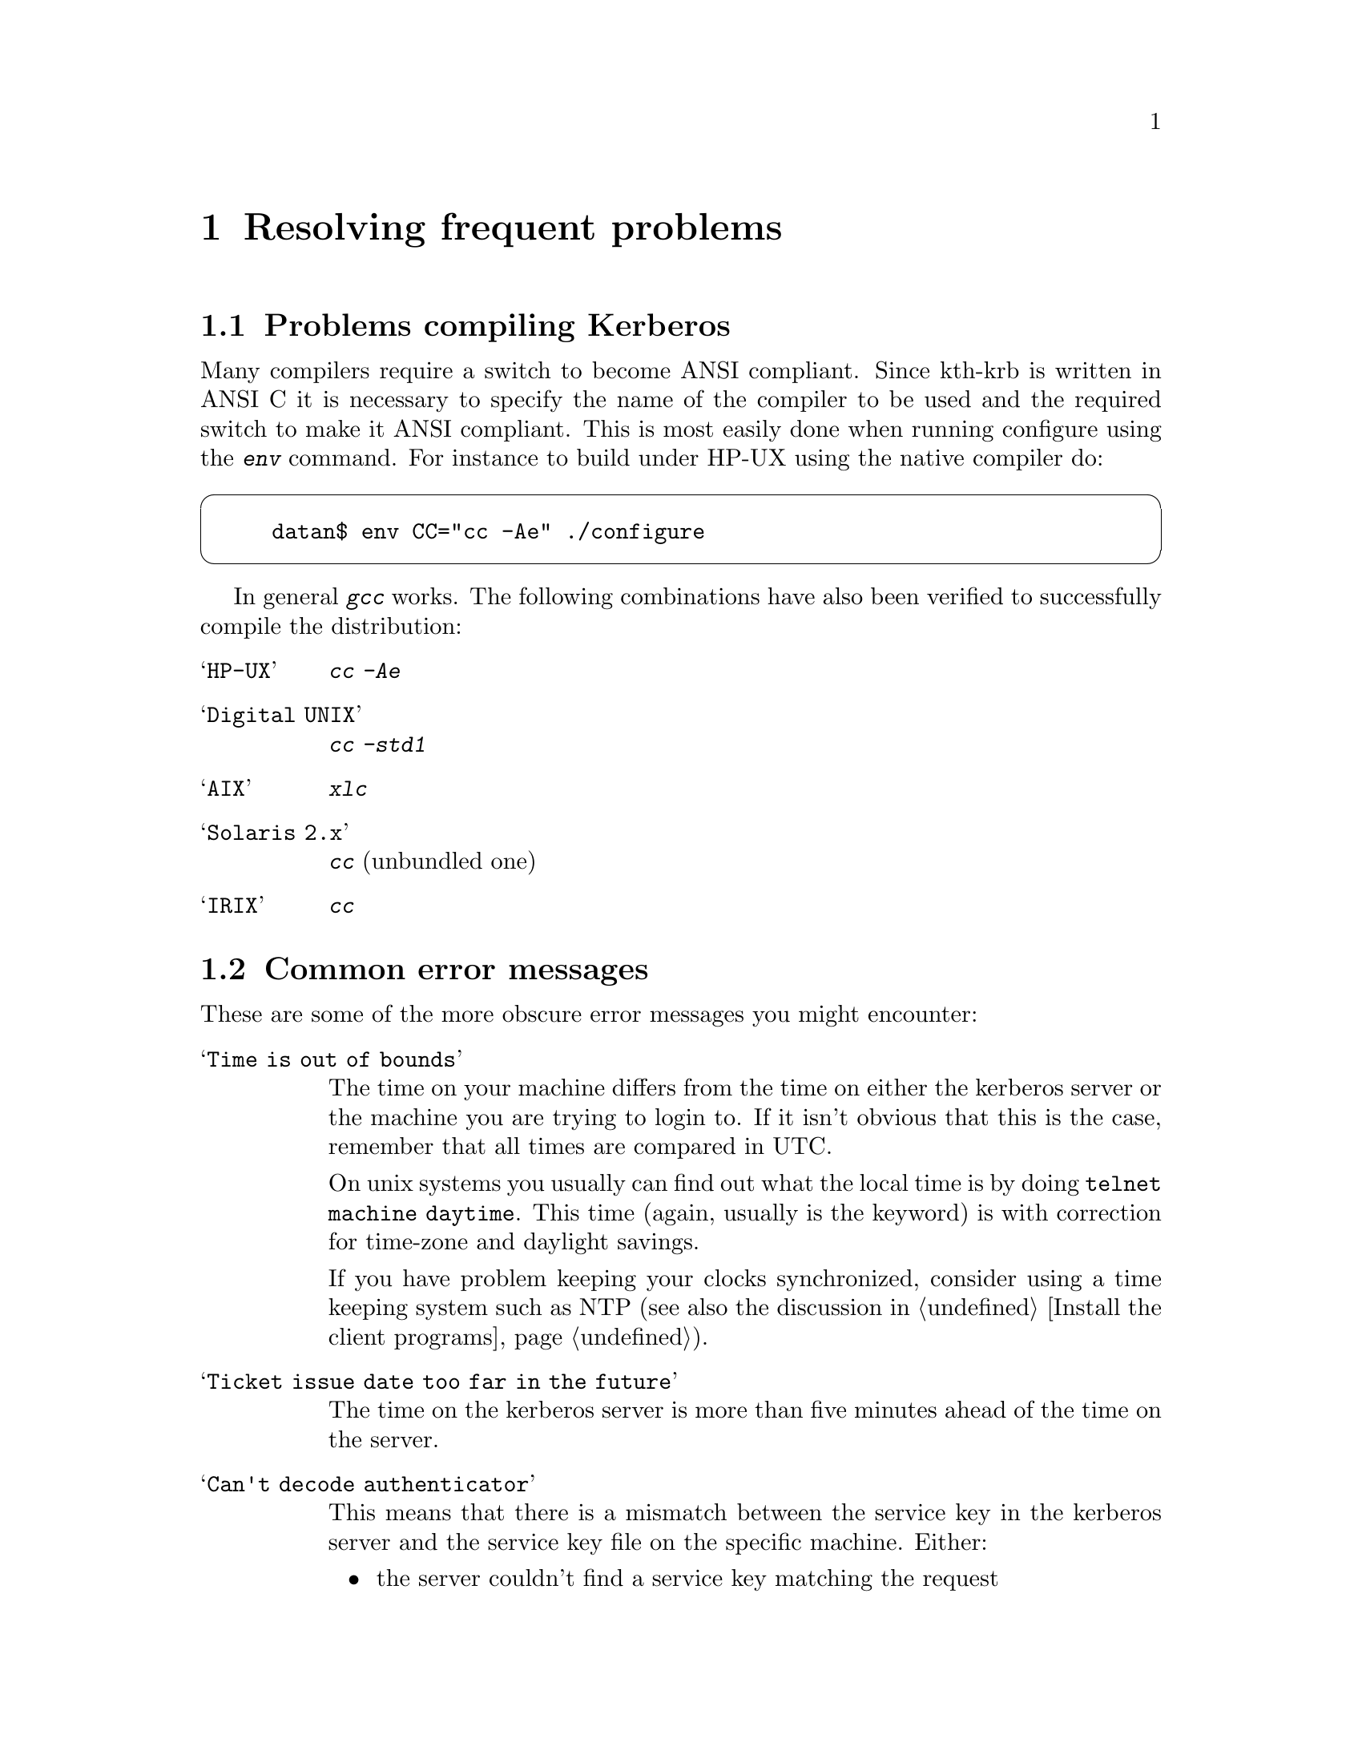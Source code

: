 @node Resolving frequent problems, Acknowledgments, One-Time Passwords, Top
@chapter Resolving frequent problems

@menu
* Problems compiling Kerberos::  
* Common error messages::       
@end menu

@node Problems compiling Kerberos, Common error messages, Resolving frequent problems, Resolving frequent problems
@section Problems compiling Kerberos

Many compilers require a switch to become ANSI compliant. Since kth-krb
is written in ANSI C it is necessary to specify the name of the compiler
to be used and the required switch to make it ANSI compliant. This is
most easily done when running configure using the @kbd{env} command. For
instance to build under HP-UX using the native compiler do:

@cartouche
@example
datan$ env CC="cc -Ae" ./configure
@end example
@end cartouche

In general @kbd{gcc} works. The following combinations have also been
verified to successfully compile the distribution:

@table @asis

@item @samp{HP-UX}
@kbd{cc -Ae}
@item @samp{Digital UNIX}
@kbd{cc -std1}
@item @samp{AIX}
@kbd{xlc}
@item @samp{Solaris 2.x}
@kbd{cc} (unbundled one)
@item @samp{IRIX}
@kbd{cc}

@end table

@node Common error messages,  , Problems compiling Kerberos, Resolving frequent problems
@section Common error messages

These are some of the more obscure error messages you might encounter:

@table @asis

@item @samp{Time is out of bounds}

The time on your machine differs from the time on either the kerberos
server or the machine you are trying to login to. If it isn't obvious
that this is the case, remember that all times are compared in UTC.

On unix systems you usually can find out what the local time is by doing
@code{telnet machine daytime}. This time (again, usually is the keyword)
is with correction for time-zone and daylight savings.

If you have problem keeping your clocks synchronized, consider using a
time keeping system such as NTP (see also the discussion in
@ref{Install the client programs}).

@item @samp{Ticket issue date too far in the future}

The time on the kerberos server is more than five minutes ahead of the
time on the server.

@item @samp{Can't decode authenticator}

This means that there is a mismatch between the service key in the
kerberos server and the service key file on the specific machine.
Either:
@itemize @bullet
@item
the server couldn't find a service key matching the request
@item
the service key (or version number) does not match the key the packet
was encrypted with
@end itemize

@item @samp{Incorrect network address}

The address in the ticket does not match the address you sent the
request from. This happens on systems with more than one network
address, either physically or logically. You can list addresses which
should be considered equal in @file{/etc/kerberosIV/krb.equiv} on your servers. 

A note to programmers: a server should not pass @samp{*} as the instance
to @samp{krb_rd_req}. It should try to figure out on which interface the
request was received, for instance by using @samp{k_getsockinst}.

If you change addresses on your computer you invalidate any tickets you
might have. The easiest way to fix this is to get new tickets with the
new address.

@item @samp{Message integrity error}

The packet is broken in some way:
@itemize @bullet
@item
the lengths does not match the size of the packet, or
@item
the checksum does not match the contents of the packet
@end itemize

@item @samp{Can't send request}
There is some problem contacting the kerberos server. Either the server
is down, or it is using the wrong port (compare the entries for
@samp{kerberos-iv} in @file{/etc/services}). The client might also have
failed to guess what kerberos server to talk to (check
@file{/etc/kerberosIV/krb.conf} and @file{/etc/kerberosIV/krb.realms}).

@item @samp{kerberos: socket: Unable to open socket...}

The kerberos server has to open four sockets for each interface.  If you
have a machine with lots of virtual interfaces, you run the risk of
running out of file descriptors.  If that happens you will get this
error message.

@item @samp{ftp: User foo access denied}

This usually happens because the user's shell is not listed in
@file{/etc/shells}.  Note that @kbd{ftpd} checks this file even on
systems where the system version does not and there is no
@file{/etc/shells}.

@item @samp{Generic kerberos error}
This is a generic catch-all error message.

@end table

